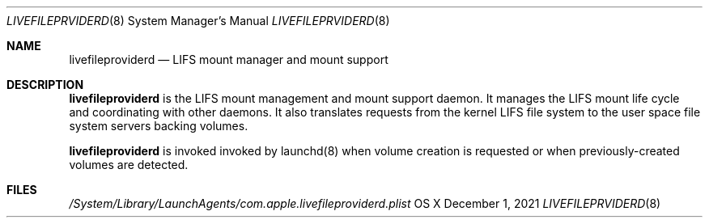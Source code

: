 .\" Copyright (c) 2021 Apple Inc. All rights reserved.
.\"
.\" The contents of this file constitute Original Code as defined in and
.\" are subject to the Apple Public Source License Version 1.1 (the
.\" "License").  You may not use this file except in compliance with the
.\" License.  Please obtain a copy of the License at
.\" http://www.apple.com/publicsource and read it before using this file.
.\"
.\" This Original Code and all software distributed under the License are
.\" distributed on an "AS IS" basis, WITHOUT WARRANTY OF ANY KIND, EITHER
.\" EXPRESS OR IMPLIED, AND APPLE HEREBY DISCLAIMS ALL SUCH WARRANTIES,
.\" INCLUDING WITHOUT LIMITATION, ANY WARRANTIES OF MERCHANTABILITY,
.\" FITNESS FOR A PARTICULAR PURPOSE OR NON-INFRINGEMENT.  Please see the
.\" License for the specific language governing rights and limitations
.\" under the License.
.\"
.\"     @(#)livefileproviderd.8
.Dd December 1, 2021
.Dt LIVEFILEPRVIDERD 8
.Os "OS X"
.Sh NAME
.Nm livefileproviderd
.Nd LIFS mount manager and mount support
.Sh DESCRIPTION
.Nm
is the LIFS mount management and mount support daemon. It
manages the LIFS mount life cycle and coordinating with other daemons. It
also translates requests from the kernel LIFS file system to the
user space file system servers backing volumes.
.Pp
.Nm
is invoked invoked by launchd(8) when volume creation is requested or
when previously-created volumes are detected.
.Sh FILES
.Pa /System/Library/LaunchAgents/com.apple.livefileproviderd.plist
